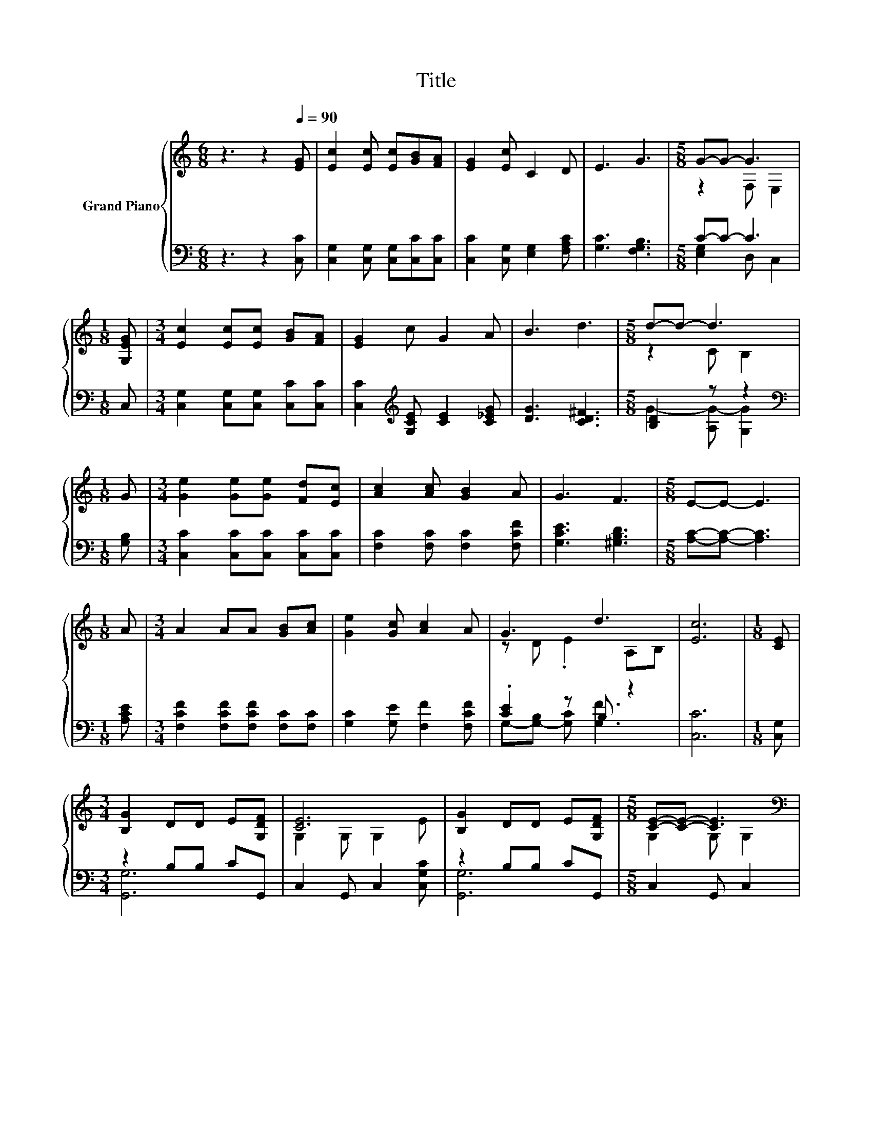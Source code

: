 X:1
T:Title
%%score { ( 1 3 ) | ( 2 4 ) }
L:1/8
M:6/8
K:C
V:1 treble nm="Grand Piano"
V:3 treble 
V:2 bass 
V:4 bass 
V:1
 z3 z2[Q:1/4=90] [EG] | [Ec]2 [Ec] [Ec][GB][FA] | [EG]2 [Ec] C2 D | E3 G3 |[M:5/8] G-G- G3 | %5
[M:1/8] [G,EG] |[M:3/4] [Ec]2 [Ec][Ec] [GB][FA] | [EG]2 c G2 A | B3 d3 |[M:5/8] d-d- d3 | %10
[M:1/8] G |[M:3/4] [Ge]2 [Ge][Ge] [Fd][Ec] | [Ac]2 [Ac] [GB]2 A | G3 F3 |[M:5/8] E-E- E3 | %15
[M:1/8] A |[M:3/4] A2 AA [GB][Ac] | [Ge]2 [Gc] [Ac]2 A | G3 d3 | [Ec]6 |[M:1/8] [CE] | %21
[M:3/4] [B,G]2 DD E[G,DF] | [CE]6 | [B,G]2 DD E[G,DF] |[M:5/8] [CE]-[CE]- [CE]3[K:bass] | %25
[M:1/8] [G,CE] |[M:3/4] E2 z2 z2[K:treble] | A6 | B2 BB AB |[M:5/8] c-c- c3 |[M:1/8] [EAc] | %31
[M:3/4] d2 z2 z2 | e6 | z2 z ^f z2 | g6 |[M:1/8] f |[M:3/4] [ce]4 dc | [^GB]4 _B=B | [Bd]4 cB | %39
[M:5/8] [Ac]-[Ac]- [Ac]3 |[M:1/8] [CG] |[M:3/4] [CFA]2 [FB] [Gc]2 d |[M:7/8] e2 f g3 [Af] | %43
 [Ge]2 [Gc] [Bd] [Bg]3 |[M:3/4] c6 |] %45
V:2
 z3 z2 [C,C] | [C,G,]2 [C,G,] [C,G,][C,C][C,C] | [C,C]2 [C,G,] [E,G,]2 [F,A,C] | [G,C]3 [F,G,B,]3 | %4
[M:5/8] C-C- C3 |[M:1/8] C, |[M:3/4] [C,G,]2 [C,G,][C,G,] [C,C][C,C] | %7
 [C,C]2[K:treble] [G,CE] [CE]2 [C_EG] | [DG]3 [CD^F]3 |[M:5/8] [B,D]2 z z2 | %10
[M:1/8][K:bass] [G,B,] |[M:3/4] [C,C]2 [C,C][C,C] [C,C][C,C] | [F,C]2 [F,C] [F,C]2 [F,CF] | %13
 [G,CE]3 [^G,B,D]3 |[M:5/8] [A,C]-[A,C]- [A,C]3 |[M:1/8] [A,CE] | %16
[M:3/4] [F,CF]2 [F,CF][F,CF] [F,C][F,C] | [G,C]2 [G,E] [F,F]2 [F,CF] | .[CE]2 z B, z2 | [C,C]6 | %20
[M:1/8] [C,G,] |[M:3/4] z2 B,B, CG,, | C,2 G,, C,2 [C,G,C] | z2 B,B, CG,, |[M:5/8] C,2 G,, C,2 | %25
[M:1/8] C, |[M:3/4] B,,2 .B,,2 FB,, | z2 B, C2 [A,CE] | [^G,B,E]2 [E,G,E][E,E]- [E,^F,E][E,G,E] | %29
[M:5/8] E2- [E,E-] [A,E]2 |[M:1/8] A, |[M:3/4] F,2 .F,2 EF, | z2 C B,2 [E,B,] | %33
 [D,B,]2[K:treble] [G,D] [A,D]2 [A,D] | D2 E F3 |[M:1/8] d |[M:3/4][K:bass] C,E, G,[K:treble]C BA | %37
 E,,^G,, B,,E,[K:treble] G^G | E,B,, ^G,,E,,[K:treble] A^G |[M:5/8][K:bass] A,,C,E, A, z | %40
[M:1/8] E, |[M:3/4] F,2 [D,G,] [E,G,]2[K:treble] [G,B,G] | %42
[M:7/8] [CG]2 [CDG] [CEG]3[K:bass] [F,C] | [G,C]2[K:treble] [G,E] [G,F] [G,F]3 |[M:3/4] [CE]6 |] %45
V:3
 x6 | x6 | x6 | x6 |[M:5/8] z2 F, E,2 |[M:1/8] x |[M:3/4] x6 | x6 | x6 |[M:5/8] z2 C B,2 | %10
[M:1/8] x |[M:3/4] x6 | x6 | x6 |[M:5/8] x5 |[M:1/8] x |[M:3/4] x6 | x6 | z D .E2 A,B, | x6 | %20
[M:1/8] x |[M:3/4] x6 | G,2 G, G,2 E | x6 |[M:5/8] G,2 G,[K:bass] G,2 |[M:1/8] x | %26
[M:3/4] [^G,D]2- [G,-D-E][G,-D-E] [G,D][K:treble][G,DE] | [A,C]2 D E2 A | x6 |[M:5/8] z2 A, C2 | %30
[M:1/8] x |[M:3/4] [FA]2- [F-A-d][FA-d] [Ac][DAd] | [DB]2 A ^G2 [Ge] | [Gf]2 [Bf]c- [ce][c^f] | %34
 B2 c d3 |[M:1/8] x |[M:3/4] x6 | x6 | x6 |[M:5/8] x5 |[M:1/8] x |[M:3/4] x6 |[M:7/8] x7 | x7 | %44
[M:3/4] x6 |] %45
V:4
 x6 | x6 | x6 | x6 |[M:5/8] [E,G,]2 D, C,2 |[M:1/8] x |[M:3/4] x6 | x2[K:treble] x4 | x6 | %9
[M:5/8] G2- [A,G-] [G,G]2 |[M:1/8][K:bass] x |[M:3/4] x6 | x6 | x6 |[M:5/8] x5 |[M:1/8] x | %16
[M:3/4] x6 | x6 | G,-[G,-B,] [G,C] [G,F]3 | x6 |[M:1/8] x |[M:3/4] [G,,G,]6 | x6 | [G,,G,]6 | %24
[M:5/8] x5 |[M:1/8] x |[M:3/4] z2 z .B,,3 | A,,6 | z2 z ^G, z2 |[M:5/8] A,2 z z2 |[M:1/8] x | %31
[M:3/4] z2 z .F,3 | E,6 | x2[K:treble] x4 | G,6 |[M:1/8] x |[M:3/4][K:bass] x3[K:treble] x3 | %37
 x4[K:treble] x2 | x4[K:treble] x2 |[M:5/8][K:bass] x5 |[M:1/8] x |[M:3/4] x5[K:treble] x | %42
[M:7/8] x6[K:bass] x | x2[K:treble] x5 |[M:3/4] x6 |] %45

